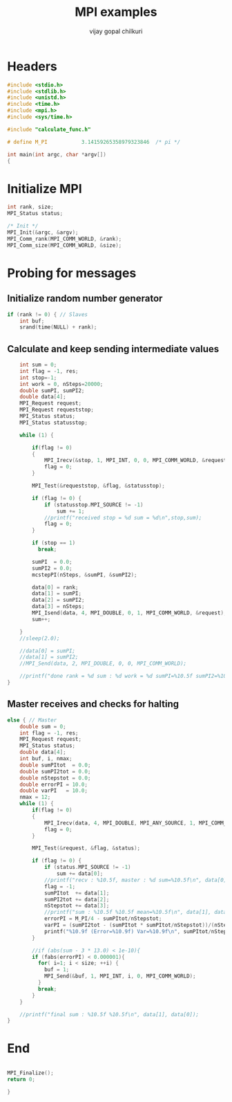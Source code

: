 #+title:     MPI examples
#+author:    vijay gopal chilkuri
#+email:     chilkuri@chilkuri-MacBookPro
#+startup: showall

* Headers
#+begin_src  C :tangle (eval c) :main no
#include <stdio.h>
#include <stdlib.h>
#include <unistd.h>
#include <time.h>
#include <mpi.h>
#include <sys/time.h>

#include "calculate_func.h"

# define M_PI           3.14159265358979323846  /* pi */

int main(int argc, char *argv[])
{

#+end_src

* Initialize MPI
#+begin_src  C :tangle (eval c) :main no
int rank, size;
MPI_Status status;

/* Init */
MPI_Init(&argc, &argv);
MPI_Comm_rank(MPI_COMM_WORLD, &rank);
MPI_Comm_size(MPI_COMM_WORLD, &size);

#+end_src

* Probing for messages

** Initialize random number generator
#+begin_src  C :tangle (eval c) :main no
if (rank != 0) { // Slaves
    int buf;
    srand(time(NULL) + rank);

#+end_src
** Calculate and keep sending intermediate values
#+begin_src  C :tangle (eval c) :main no
    int sum = 0;
    int flag = -1, res;
    int stop=-1;
    int work = 0, nSteps=20000;
    double sumPI, sumPI2;
    double data[4];
    MPI_Request request;
    MPI_Request requeststop;
    MPI_Status status;
    MPI_Status statusstop;

    while (1) {

        if(flag != 0)
        {
            MPI_Irecv(&stop, 1, MPI_INT, 0, 0, MPI_COMM_WORLD, &requeststop);
            flag = 0;
        }

        MPI_Test(&requeststop, &flag, &statusstop);

        if (flag != 0) {
            if (statusstop.MPI_SOURCE != -1)
                sum += 1;
            //printf("received stop = %d sum = %d\n",stop,sum);
            flag = 0;
        }

        if (stop == 1)
          break;

        sumPI  = 0.0;
        sumPI2 = 0.0;
        mcstepPI(nSteps, &sumPI, &sumPI2);

        data[0] = rank;
        data[1] = sumPI;
        data[2] = sumPI2;
        data[3] = nSteps;
        MPI_Isend(data, 4, MPI_DOUBLE, 0, 1, MPI_COMM_WORLD, &request);
        sum++;

    }
    //sleep(2.0);

    //data[0] = sumPI;
    //data[1] = sumPI2;
    //MPI_Send(data, 2, MPI_DOUBLE, 0, 0, MPI_COMM_WORLD);

    //printf("done rank = %d sum : %d work = %d sumPI=%10.5f sumPI2=%10.5f\n", rank, sum, work, data[1], data[2]);
}
#+end_src
** Master receives and checks for halting
#+begin_src  C :tangle (eval c) :main no
else { // Master
    double sum = 0;
    int flag = -1, res;
    MPI_Request request;
    MPI_Status status;
    double data[4];
    int buf, i, nmax;
    double sumPItot  = 0.0;
    double sumPI2tot = 0.0;
    double nStepstot = 0.0;
    double errorPI = 10.0;
    double varPI   = 10.0;
    nmax = 12;
    while (1) {
        if(flag != 0)
        {
            MPI_Irecv(data, 4, MPI_DOUBLE, MPI_ANY_SOURCE, 1, MPI_COMM_WORLD, &request);
            flag = 0;
        }

        MPI_Test(&request, &flag, &status);

        if (flag != 0) {
            if (status.MPI_SOURCE != -1)
                sum += data[0];
            //printf("recv : %10.5f, master : %d sum=%10.5f\n", data[0], status.MPI_SOURCE,sum);
            flag = -1;
            sumPItot  += data[1];
            sumPI2tot += data[2];
            nStepstot += data[3];
            //printf("sum : %10.5f %10.5f mean=%10.5f\n", data[1], data[0], sumPItot/nStepstot);
            errorPI = M_PI/4 - sumPItot/nStepstot;
            varPI = (sumPI2tot - (sumPItot * sumPItot/nStepstot))/(nStepstot-1);
            printf("%10.9f (Error=%10.9f) Var=%10.9f\n", sumPItot/nStepstot, errorPI, varPI);
        }

        //if (abs(sum - 3 * 13.0) < 1e-10){
        if (fabs(errorPI) < 0.000001){
          for( i=1; i < size; ++i) {
            buf = 1;
            MPI_Send(&buf, 1, MPI_INT, i, 0, MPI_COMM_WORLD);
          }
          break;
        }
    }

    //printf("final sum : %10.5f %10.5f\n", data[1], data[0]);
}
#+end_src
* End
#+begin_src  C :tangle (eval c) :main no

MPI_Finalize();
return 0;

}
#+end_src
